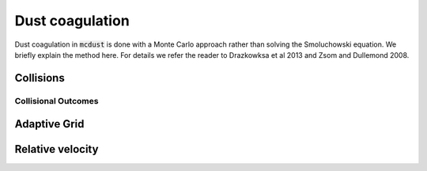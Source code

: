 Dust coagulation
================

Dust coagulation in :code:`mcdust` is done with a Monte Carlo approach rather than solving the Smoluchowski equation. We briefly explain the method here.
For details we refer the reader to Drazkowksa et al 2013 and Zsom and Dullemond 2008. 

Collisions
++++++++++

Collisional Outcomes
--------------------

Adaptive Grid
+++++++++++++


Relative velocity
+++++++++++++++++
